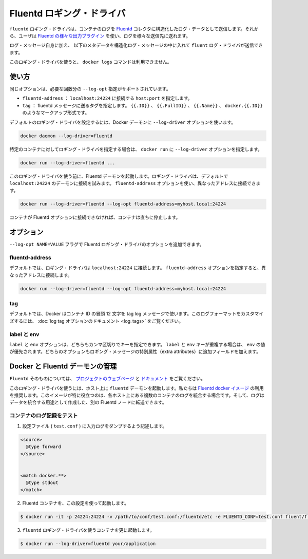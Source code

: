 .. -*- coding: utf-8 -*-
.. URL: https://docs.docker.com/engine/logging/fluentd/
.. SOURCE: https://github.com/docker/docker/blob/master/docs/admin/logging/fluentd.md
   doc version: 1.10
      https://github.com/docker/docker/commits/master/docs/admin/logging/fluentd.md
.. check date: 2016/02/13
.. ---------------------------------------------------------------------------

.. Fluentd logging driver

=======================================
Fluentd ロギング・ドライバ
=======================================

.. The fluentd logging driver sends container logs to the Fluentd collector as structured log data. Then, users can use any of the various output plugins of Fluentd to write these logs to various destinations.

``fluentd`` ロギング・ドライバは、コンテナのログを `Fluentd <http://www.fluentd.org/>`_ コレクタに構造化したログ・データとして送信します。それから、ユーザは `Fluentd の様々な出力プラグイン <http://www.fluentd.org/plugins>`_ を使い、ログを様々な送信先に送れます。

.. In addition to the log message itself, the fluentd log driver sends the following metadata in the structured log message:

ログ・メッセージ自身に加え、 以下のメタデータを構造化ログ・メッセージの中に入れて ``fluent`` ログ・ドライバが送信できます。

.. Field 	Description
.. container_id 	The full 64-character container ID.
.. container_name 	The container name at the time it was started. If you use docker rename to rename a container, the new name is not reflected in the journal entries.
.. source 	stdout or stderr

.. list-table::
   :headers-rows: 1
   
   * - フィールド
     - 説明
   * - ``container_id``
     - 完全な 64 文字のコンテナ ID。
   * - ``container_name``
     - 開始時のコンテナ名。 ``docker rename`` でコンテナの名称を変えても、新しい名前は journal エントリに反映されない。
   * - ``source``
     - ``stdout`` か ``stderr``

.. The docker logs command is not available for this logging driver.

このロギング・ドライバを使うと、 ``docker logs`` コマンドは利用できません。

.. Usage

.. _fluentd-usage:

使い方
==========

.. Some options are supported by specifying --log-opt as many times as needed:

同じオプションは、必要な回数分の ``--log-opt`` 指定がサポートされています。

..    fluentd-address: specify host:port to connect localhost:24224
    tag: specify tag for fluentd message, which interpret some markup, ex {{.ID}}, {{.FullID}} or {{.Name}} docker.{{.ID}}

* ``fluentd-address`` ： ``localhost:24224`` に接続する ``host:port`` を指定します。
* ``tag`` ： fluentd メッセージに送るタグを指定します。 ``{{.ID}}`` 、 ``{{.FullID}}`` 、 ``{{.Name}}`` 、 ``docker.{{.ID}}`` のようなマークアップ形式です。

.. Configure the default logging driver by passing the --log-driver option to the Docker daemon:

デフォルトのロギング・ドライバを設定するには、Docker デーモンに ``--log-driver`` オプションを使います。

.. code-block:: bash

   docker daemon --log-driver=fluentd

.. To set the logging driver for a specific container, pass the --log-driver option to docker run:

特定のコンテナに対してロギング・ドライバを指定する場合は、 ``docker run`` に ``--log-driver`` オプションを指定します。

.. code-block:: bash

   docker run --log-driver=fluentd ...

.. Before using this logging driver, launch a Fluentd daemon. The logging driver connects to this daemon through localhost:24224 by default. Use the fluentd-address option to connect to a different address.

このロギング・ドライバを使う前に、Fluentd デーモンを起動します。ロギング・ドライバは、デフォルトで ``localhost:24224`` のデーモンに接続を試みます。 ``fluentd-address`` オプションを使い、異なったアドレスに接続できます。

.. code-block:: bash

   docker run --log-driver=fluentd --log-opt fluentd-address=myhost.local:24224

.. If container cannot connect to the Fluentd daemon, the container stops immediately.

コンテナが Fluentd オプションに接続できなければ、コンテナは直ちに停止します。

.. Options

.. _fluentd-options:

オプション
==========

.. Users can use the --log-opt NAME=VALUE flag to specify additional Fluentd logging driver options.

``--log-opt NAME=VALUE`` フラグで Fluentd ロギング・ドライバのオプションを追加できます。

.. fluentd-address

fluentd-address
--------------------

.. By default, the logging driver connects to localhost:24224. Supply the fluentd-address option to connect to a different address.

デフォルトでは、ロギング・ドライバは ``localhost:24224`` に接続します。 ``fluentd-address`` オプションを指定すると、異なったアドレスに接続します。

.. code-block:: bash

    docker run --log-driver=fluentd --log-opt fluentd-address=myhost.local:24224

.. tag

tag
----------

.. By default, Docker uses the first 12 characters of the container ID to tag log messages. Refer to the log tag option documentation for customizing the log tag format.

デフォルトでは、Docker はコンテナ ID の冒頭 12 文字を tag log メッセージで使います。このログフォーマットをカスタマイズするには、 :doc:`log tag オプションのドキュメント <log_tags>` をご覧ください。

.. labels and env

label と env
--------------------

.. The labels and env options each take a comma-separated list of keys. If there is collision between label and env keys, the value of the env takes precedence. Both options add additional fields to the extra attributes of a logging message.

``label`` と ``env`` オプションは、どちらもカンマ区切りでキーを指定できます。 ``label`` と ``env`` キーが重複する場合は、 ``env`` の値が優先されます。どちらのオプションもロギング・メッセージの特別属性（extra attributes）に追加フィールドを加えます。

.. Fluentd daemon management with Docker

.. _fluentd-daemon-management-with-docker:

Docker と Fluentd デーモンの管理
========================================

.. About Fluentd itself, see the project webpage and its documents.

``Fluentd`` そのものについては、 `プロジェクトのウェブページ <http://www.fluentd.org/>`_ と `ドキュメント <http://docs.fluentd.org/>`_ をご覧ください。

.. To use this logging driver, start the fluentd daemon on a host. We recommend that you use the Fluentd docker image. This image is especially useful if you want to aggregate multiple container logs on a each host then, later, transfer the logs to another Fluentd node to create an aggregate store.

このロギング・ドライバを使うには、ホスト上に ``fluentd`` デーモンを起動します。私たちは `Fluentd docker イメージ <https://registry.hub.docker.com/u/fluent/fluentd/>`_ の利用を推奨します。このイメージが特に役立つのは、各ホスト上にある複数のコンテナのログを統合する場合です。そして、ログはデータを統合する用途として作成した、別の Fluentd ノードに転送できます。

.. Testing container loggers

.. _testing-container-loggers:

コンテナのログ記録をテスト
------------------------------

..    Write a configuration file (test.conf) to dump input logs:

1. 設定ファイル ( ``test.conf`` ) に入力ログをダンプするよう記述します。

.. code-block:: bash

   <source>
     @type forward
   </source>
   
   
   <match docker.**>
     @type stdout
   </match>

..     Launch Fluentd container with this configuration file:

2. Fluentd コンテナを、この設定を使って起動します。

.. code-block:: bash

   $ docker run -it -p 24224:24224 -v /path/to/conf/test.conf:/fluentd/etc -e FLUENTD_CONF=test.conf fluent/fluentd:latest

..    Start one or more containers with the fluentd logging driver:

3. ``fluentd`` ロギング・ドライバを使うコンテナを更に起動します。

.. code-block:: bash

   $ docker run --log-driver=fluentd your/application




